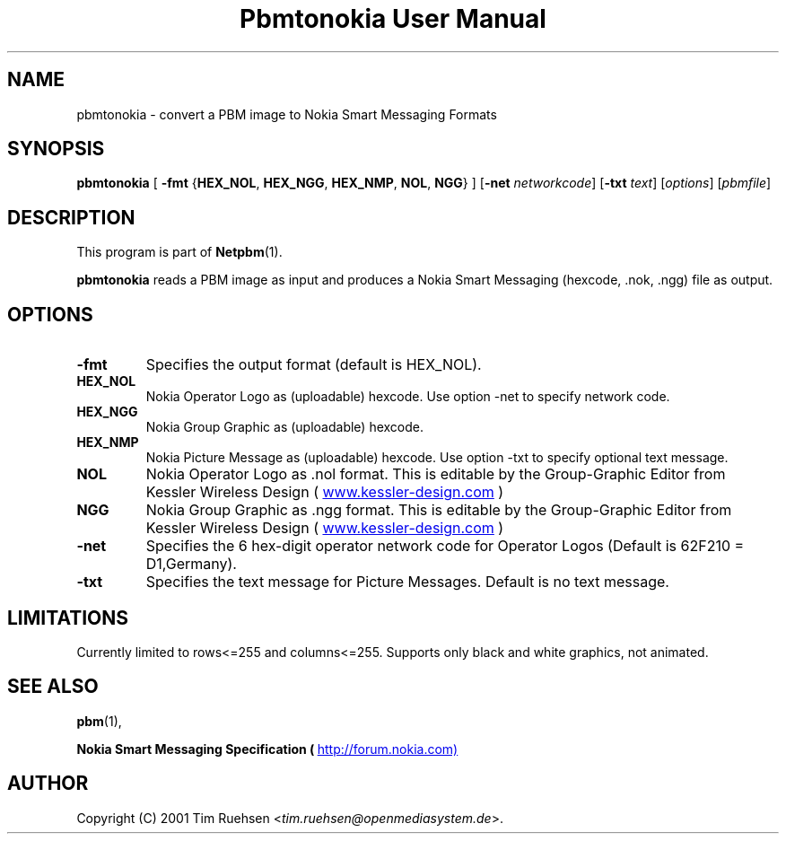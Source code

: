 ." This man page was generated by the Netpbm tool 'makeman' from HTML source.
." Do not hand-hack it!  If you have bug fixes or improvements, please find
." the corresponding HTML page on the Netpbm website, generate a patch
." against that, and send it to the Netpbm maintainer.
.TH "Pbmtonokia User Manual" 0 "26 June 2001" "netpbm documentation"

.UN lbAB
.SH NAME

pbmtonokia - convert a PBM image to Nokia Smart Messaging Formats

.UN lbAC
.SH SYNOPSIS

\fBpbmtonokia\fP
[
\fB-fmt\fP
{\fBHEX_NOL\fP, \fBHEX_NGG\fP, \fBHEX_NMP\fP, \fBNOL\fP, \fBNGG\fP}
]
[\fB-net\fP \fInetworkcode\fP]
[\fB-txt\fP \fItext\fP]
[\fIoptions\fP]
[\fIpbmfile\fP]

.UN lbAD
.SH DESCRIPTION
.PP
This program is part of
.BR Netpbm (1).
.PP
\fBpbmtonokia\fP reads a PBM image as input and produces a Nokia
Smart Messaging (hexcode, .nok, .ngg) file as output.

.UN lbAE
.SH OPTIONS


.TP
\fB-fmt\fP
Specifies the output format (default is HEX_NOL).


.TP
\fBHEX_NOL\fP
Nokia Operator Logo as (uploadable) hexcode.
Use option -net to specify network code.

.TP
\fBHEX_NGG\fP
Nokia Group Graphic as (uploadable) hexcode.

.TP
\fBHEX_NMP\fP
Nokia Picture Message as (uploadable) hexcode.
Use option -txt to specify optional text message.

.TP
\fBNOL\fP
Nokia Operator Logo as .nol format. This is editable by
the Group-Graphic Editor from Kessler Wireless Design (
.UR http://www.kessler-design.com
www.kessler-design.com
.UE
\&)

.TP
\fBNGG\fP
Nokia Group Graphic as .ngg format. This is editable by the
Group-Graphic Editor from Kessler Wireless Design (
.UR http://www.kessler-design.com
www.kessler-design.com
.UE
\&)


     
.TP
\fB-net\fP
Specifies the 6 hex-digit operator network code for Operator
Logos (Default is 62F210 = D1,Germany).

.TP
\fB-txt\fP
Specifies the text message for Picture Messages. Default is no text message.



.UN lbAF
.SH LIMITATIONS

Currently limited to rows<=255 and columns<=255.  Supports only
black and white graphics, not animated.

.UN lbAG
.SH SEE ALSO
.BR pbm (1),

\fBNokia Smart Messaging Specification (
.UR http://forum.nokia.com)
http://forum.nokia.com)
.UE
\&\fP

.UN lbAH
.SH AUTHOR

Copyright (C) 2001 Tim Ruehsen <\fItim.ruehsen@openmediasystem.de\fP>.

